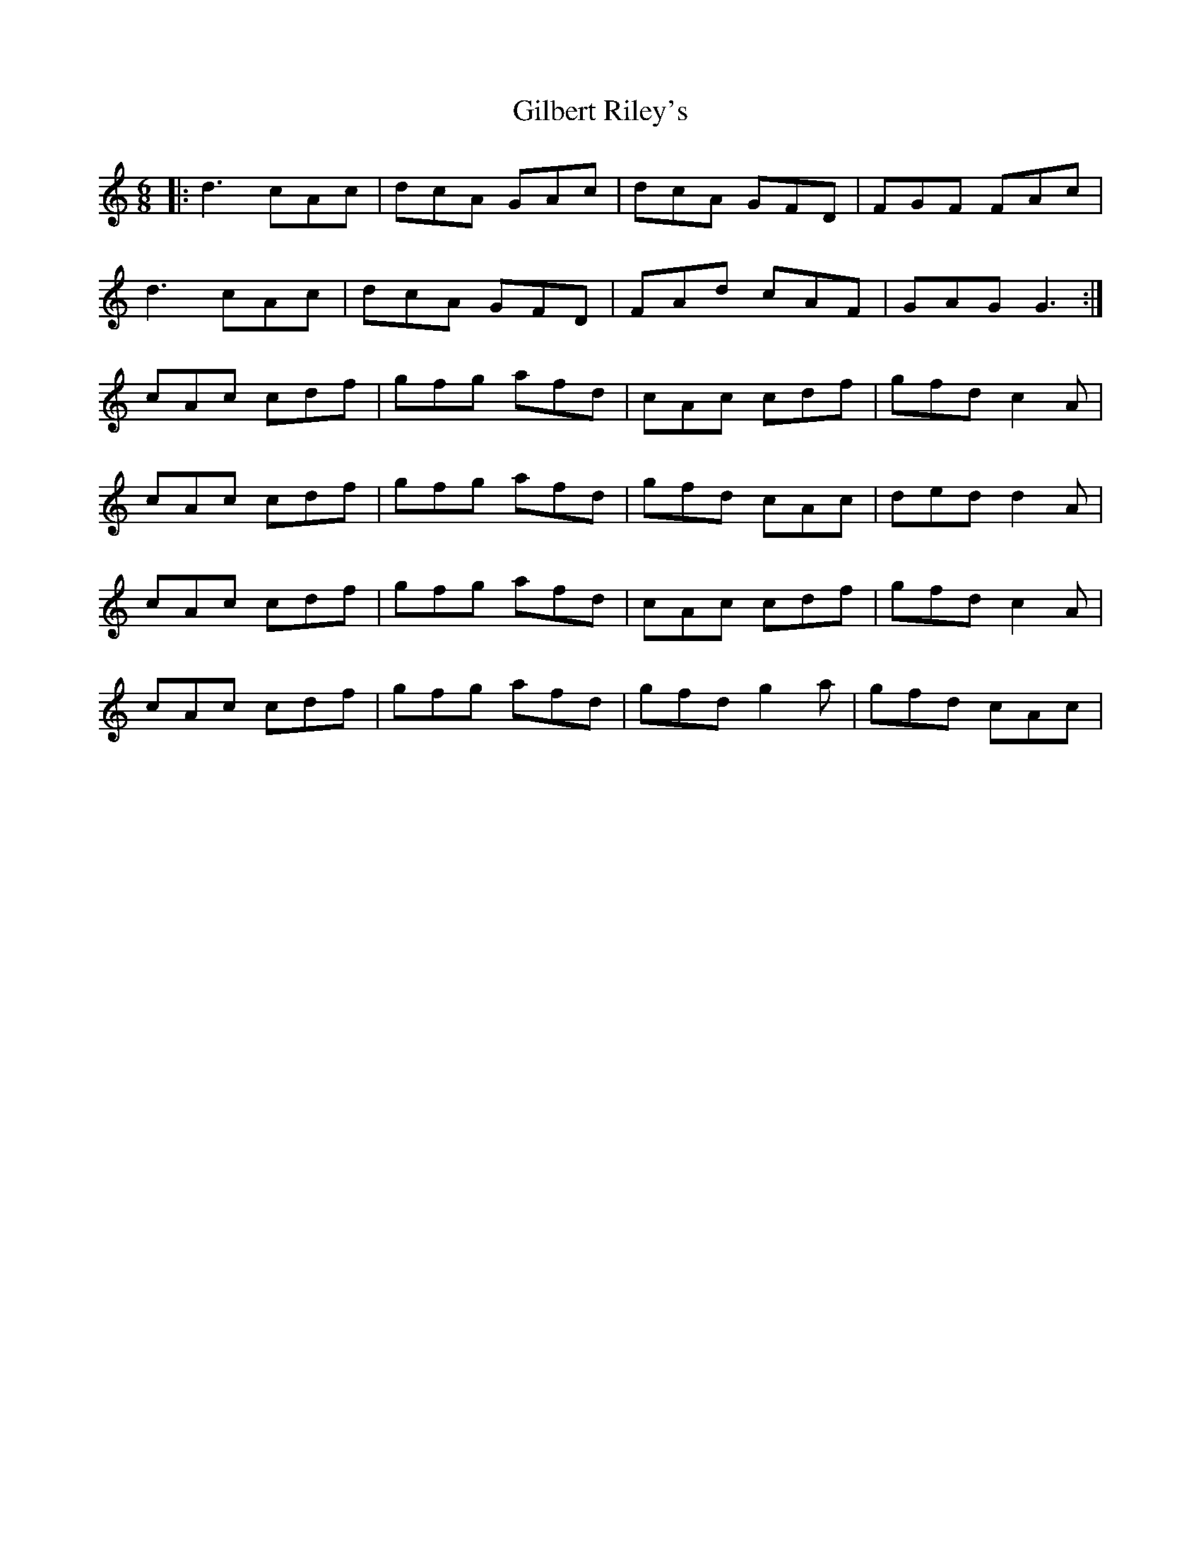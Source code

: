 X: 15167
T: Gilbert Riley's
R: jig
M: 6/8
K: Aminor
|:d3 cAc|dcA GAc|dcA GFD|FGF FAc|
d3 cAc|dcA GFD|FAd cAF|GAG G3:|
cAc cdf|gfg afd|cAc cdf|gfd c2A|
cAc cdf|gfg afd|gfd cAc|ded d2 A|
cAc cdf|gfg afd|cAc cdf|gfd c2A|
cAc cdf|gfg afd|gfd g2a|gfd cAc|


